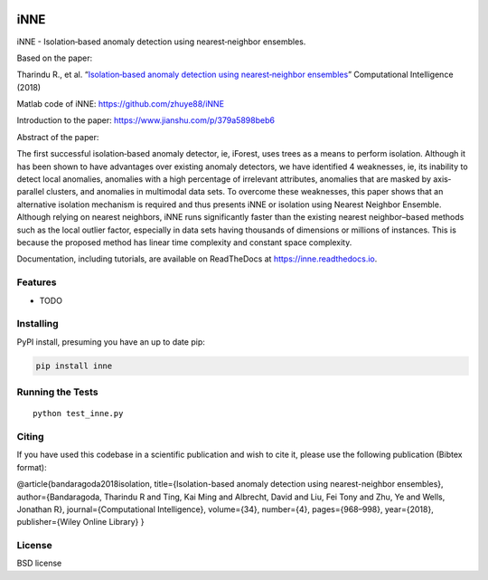 .. -*- mode: rst -*-

|Travis|_ |AppVeyor|_ |Codecov|_ |CircleCI|_ |ReadTheDocs|_

.. |Travis| image:: https://travis-ci.org/scikit-learn-contrib/project-template.svg?branch=master
.. _Travis: https://travis-ci.org/scikit-learn-contrib/project-template

.. |AppVeyor| image:: https://ci.appveyor.com/api/projects/status/coy2qqaqr1rnnt5y/branch/master?svg=true
.. _AppVeyor: https://ci.appveyor.com/project/glemaitre/project-template

.. |Codecov| image:: https://codecov.io/gh/scikit-learn-contrib/project-template/branch/master/graph/badge.svg
.. _Codecov: https://codecov.io/gh/scikit-learn-contrib/project-template

.. |CircleCI| image:: https://circleci.com/gh/scikit-learn-contrib/project-template.svg?style=shield&circle-token=:circle-token
.. _CircleCI: https://circleci.com/gh/scikit-learn-contrib/project-template/tree/master

.. |ReadTheDocs| image:: https://readthedocs.org/projects/inne/badge/?version=latest
.. _ReadTheDocs: https://inne.readthedocs.io/en/latest/?badge=latest

iNNE
=============================================================================================

iNNE - Isolation‐based anomaly detection using nearest‐neighbor
ensembles.

Based on the paper:

Tharindu R., et al. “`Isolation‐based anomaly detection using
nearest‐neighbor
ensembles <https://onlinelibrary.wiley.com/doi/abs/10.1111/coin.12156>`__”
Computational Intelligence (2018)

Matlab code of iNNE: https://github.com/zhuye88/iNNE

Introduction to the paper: https://www.jianshu.com/p/379a5898beb6

Abstract of the paper:

The first successful isolation‐based anomaly detector, ie, iForest, uses
trees as a means to perform isolation. Although it has been shown to
have advantages over existing anomaly detectors, we have identified 4
weaknesses, ie, its inability to detect local anomalies, anomalies with
a high percentage of irrelevant attributes, anomalies that are masked by
axis‐parallel clusters, and anomalies in multimodal data sets. To
overcome these weaknesses, this paper shows that an alternative
isolation mechanism is required and thus presents iNNE or isolation
using Nearest Neighbor Ensemble. Although relying on nearest neighbors,
iNNE runs significantly faster than the existing nearest neighbor–based
methods such as the local outlier factor, especially in data sets having
thousands of dimensions or millions of instances. This is because the
proposed method has linear time complexity and constant space
complexity.

Documentation, including tutorials, are available on ReadTheDocs at
https://inne.readthedocs.io.

Features
--------

-  TODO

Installing
----------

PyPI install, presuming you have an up to date pip:

.. code:: bash

   pip install inne

Running the Tests
-----------------

::

   python test_inne.py

Citing
------

If you have used this codebase in a scientific publication and wish to
cite it, please use the following publication (Bibtex format):

@article{bandaragoda2018isolation, title={Isolation-based anomaly
detection using nearest-neighbor ensembles}, author={Bandaragoda,
Tharindu R and Ting, Kai Ming and Albrecht, David and Liu, Fei Tony and
Zhu, Ye and Wells, Jonathan R}, journal={Computational Intelligence},
volume={34}, number={4}, pages={968–998}, year={2018}, publisher={Wiley
Online Library} }

License
-------

BSD license
